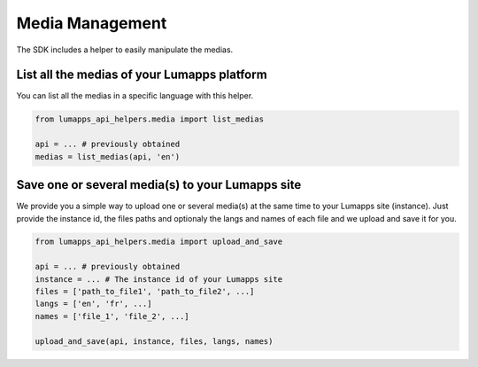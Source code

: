 Media Management
================

The SDK includes a helper to easily manipulate the medias.

List all the medias of your Lumapps platform
--------------------------------------------

You can list all the medias in a specific language with this helper.

.. code-block:: python

    from lumapps_api_helpers.media import list_medias

    api = ... # previously obtained
    medias = list_medias(api, 'en')

Save one or several media(s) to your Lumapps site
-------------------------------------------------

We provide you a simple way to upload one or several
media(s) at the same time to your Lumapps site (instance).
Just provide the instance id, the files paths and optionaly the langs and names
of each file and we upload and save it for you.

.. code-block:: python

    from lumapps_api_helpers.media import upload_and_save

    api = ... # previously obtained
    instance = ... # The instance id of your Lumapps site
    files = ['path_to_file1', 'path_to_file2', ...]
    langs = ['en', 'fr', ...]
    names = ['file_1', 'file_2', ...]

    upload_and_save(api, instance, files, langs, names)
